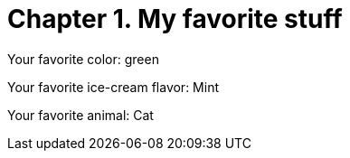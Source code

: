 [id="test_file_{context}"]

= Chapter 1. My favorite stuff

Your favorite color: green

Your favorite ice-cream flavor: Mint

Your favorite animal: Cat